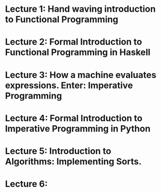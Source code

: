 * Lecture 1: Hand waving introduction to Functional Programming
* Lecture 2: Formal Introduction to Functional Programming in Haskell
* Lecture 3: How a machine evaluates expressions. Enter: Imperative Programming
* Lecture 4: Formal Introduction to Imperative Programming in Python
* Lecture 5: Introduction to Algorithms: Implementing Sorts.
* Lecture 6: 
